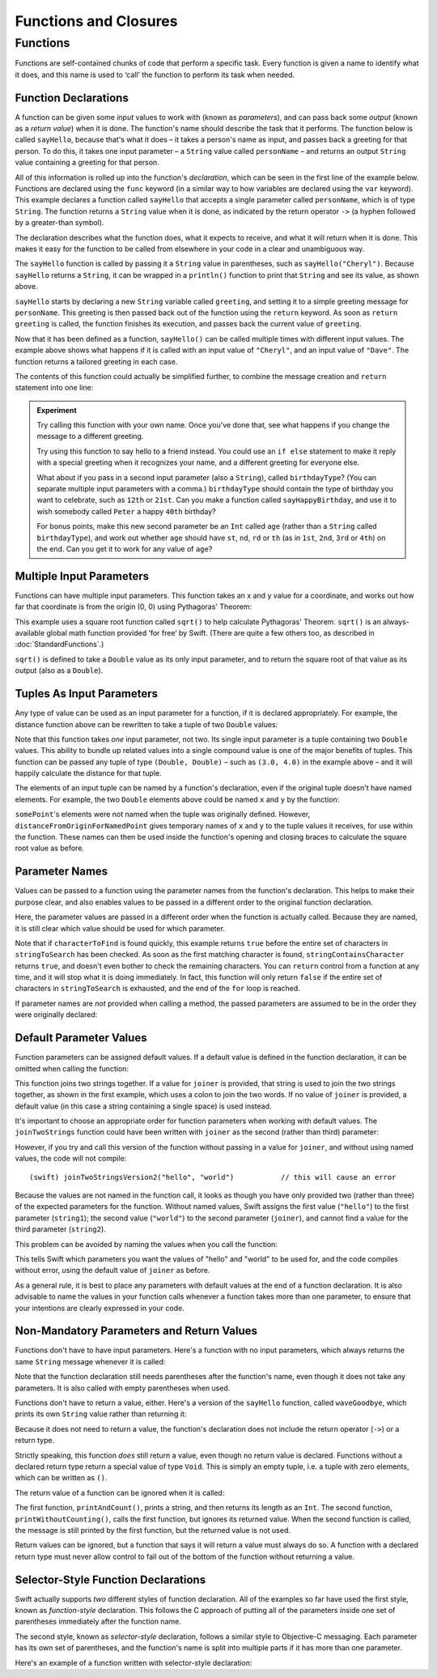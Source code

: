 .. docnote:: Subjects to be covered in this section

    * Functions
    * Function signatures (including pattern matching)
    * Setting variables to functions
    * init() functions for enums
    * Naming conventions
    * return statement
    * Closures
    * Trailing closures
    * Can only have one variadic parameter
    * Nested closures
    * Capturing values
    * Different closure expression forms
    * Anonymous closure arguments
    * Thick and thin functions (?)
    * Attributes (infix, resilience, inout, auto_closure, noreturn)
    * Typedefs for closure signatures to aid readability?
    * Metatypes and static functions on types

Functions and Closures
======================

Functions
---------

Functions are self-contained chunks of code that perform a specific task. Every function is given a name to identify what it does, and this name is used to ‘call’ the function to perform its task when needed.

Function Declarations
~~~~~~~~~~~~~~~~~~~~~

A function can be given some *input* values to work with (known as *parameters*), and can pass back some *output* (known as a *return value*) when it is done. The function's name should describe the task that it performs. The function below is called ``sayHello``, because that's what it does – it takes a person's name as input, and passes back a greeting for that person. To do this, it takes one input parameter – a ``String`` value called ``personName`` – and returns an output ``String`` value containing a greeting for that person.

All of this information is rolled up into the function's *declaration*, which can be seen in the first line of the example below. Functions are declared using the ``func`` keyword (in a similar way to how variables are declared using the ``var`` keyword). This example declares a function called ``sayHello`` that accepts a single parameter called ``personName``, which is of type ``String``. The function returns a ``String`` value when it is done, as indicated by the return operator ``->`` (a hyphen followed by a greater-than symbol).

The declaration describes what the function does, what it expects to receive, and what it will return when it is done. This makes it easy for the function to be called from elsewhere in your code in a clear and unambiguous way.

.. testcode::

    (swift) def sayHello(personName : String) -> String {
                var greeting = "Hello, " + personName + "!"
                return greeting
            }
    (swift) println(sayHello("Cheryl"))
    >>> Hello, Cheryl!
    (swift) println(sayHello("Dave"))
    >>> Hello, Dave!

The ``sayHello`` function is called by passing it a ``String`` value in parentheses, such as ``sayHello("Cheryl")``. Because ``sayHello`` returns a ``String``, it can be wrapped in a ``println()`` function to print that ``String`` and see its value, as shown above.

``sayHello`` starts by declaring a new ``String`` variable called ``greeting``, and setting it to a simple greeting message for ``personName``. This greeting is then passed back out of the function using the ``return`` keyword. As soon as ``return greeting`` is called, the function finishes its execution, and passes back the current value of ``greeting``.

Now that it has been defined as a function, ``sayHello()`` can be called multiple times with different input values. The example above shows what happens if it is called with an input value of ``"Cheryl"``, and an input value of ``"Dave"``. The function returns a tailored greeting in each case.

The contents of this function could actually be simplified further, to combine the message creation and ``return`` statement into one line:

.. testcode::

    (swift) def sayHelloAgain(personName : String) -> String {
                return "Hello again, " + personName + "!"
            }
    (swift) println(sayHelloAgain("Cheryl"))
    >>> Hello again, Cheryl!

.. admonition:: Experiment

    Try calling this function with your own name. Once you've done that, see what happens if you change the message to a different greeting.
    
    Try using this function to say hello to a friend instead. You could use an ``if else`` statement to make it reply with a special greeting when it recognizes your name, and a different greeting for everyone else.
    
    What about if you pass in a second input parameter (also a ``String``), called ``birthdayType``? (You can separate multiple input parameters with a comma.) ``birthdayType`` should contain the type of birthday you want to celebrate, such as ``12th`` or ``21st``. Can you make a function called ``sayHappyBirthday``, and use it to wish somebody called ``Peter`` a happy ``40th`` birthday?
    
    For bonus points, make this new second parameter be an ``Int`` called ``age`` (rather than a ``String`` called ``birthdayType``), and work out whether ``age`` should have ``st``, ``nd``, ``rd`` or ``th`` (as in ``1st``, ``2nd``, ``3rd`` or ``4th``) on the end. Can you get it to work for any value of ``age``?

Multiple Input Parameters
~~~~~~~~~~~~~~~~~~~~~~~~~

Functions can have multiple input parameters. This function takes an x and y value for a coordinate, and works out how far that coordinate is from the origin (0, 0) using Pythagoras' Theorem:

.. testcode::

    (swift) def distanceFromOrigin(x : Double, y : Double) -> Double {
                return sqrt(Double(x * x + y * y))
            }
    (swift) println(distanceFromOrigin(3.0, 4.0))
    >>> 5.0

This example uses a square root function called ``sqrt()`` to help calculate Pythagoras' Theorem. ``sqrt()`` is an always-available global math function provided ‘for free’ by Swift. (There are quite a few others too, as described in :doc:`StandardFunctions`.)

``sqrt()`` is defined to take a ``Double`` value as its only input parameter, and to return the square root of that value as its output (also as a ``Double``).

Tuples As Input Parameters
~~~~~~~~~~~~~~~~~~~~~~~~~~

Any type of value can be used as an input parameter for a function, if it is declared appropriately. For example, the distance function above can be rewritten to take a tuple of two ``Double`` values:

.. QUESTION: Is my use of ‘any’ technically correct here? Is there some type that cannot be passed to a function?

.. testcode::

    (swift) def distanceFromOriginForPoint(point : (Double, Double)) -> Double {
                return sqrt(Double(point.0 * point.0 + point.1 * point.1))
            }
    (swift) var somePoint = (3.0, 4.0)
    // somePoint : (Double, Double) = (3.0, 4.0)
    (swift) println(distanceFromOriginForPoint(somePoint))
    >>> 5.0

Note that this function takes *one* input parameter, not two. Its single input parameter is a tuple containing two ``Double`` values. This ability to bundle up related values into a single compound value is one of the major benefits of tuples. This function can be passed any tuple of type ``(Double, Double)`` – such as ``(3.0, 4.0)`` in the example above – and it will happily calculate the distance for that tuple.

The elements of an input tuple can be named by a function's declaration, even if the original tuple doesn't have named elements. For example, the two ``Double`` elements above could be named ``x`` and ``y`` by the function:

.. testcode::

    (swift) def distanceFromOriginForNamedPoint(point : (x : Double, y : Double)) -> Double {
                return sqrt(Double(point.x * point.x + point.y * point.y))
            }
    (swift) println(distanceFromOriginForNamedPoint(somePoint))
    >>> 5.0

``somePoint``'s elements were not named when the tuple was originally defined. However, ``distanceFromOriginForNamedPoint`` gives temporary names of ``x`` and ``y`` to the tuple values it receives, for use within the function. These names can then be used inside the function's opening and closing braces to calculate the square root value as before.

Parameter Names
~~~~~~~~~~~~~~~

Values can be passed to a function using the parameter names from the function's declaration. This helps to make their purpose clear, and also enables values to be passed in a different order to the original function declaration.

.. testcode::

    (swift) def stringContainsCharacter(stringToSearch : String, characterToFind : Char) -> Bool {
                for character in stringToSearch.chars {
                    if character == characterToFind {
                        return true
                    }
                }
                return false
            }
    (swift) var containsASpace = stringContainsCharacter(characterToFind: ' ', stringToSearch: "This will return true")
    // containsASpace : Bool = true

Here, the parameter values are passed in a different order when the function is actually called. Because they are named, it is still clear which value should be used for which parameter.

Note that if ``characterToFind`` is found quickly, this example returns ``true`` before the entire set of characters in ``stringToSearch`` has been checked. As soon as the first matching character is found, ``stringContainsCharacter`` returns ``true``, and doesn't even bother to check the remaining characters. You can ``return`` control from a function at any time, and it will stop what it is doing immediately. In fact, this function will only return ``false`` if the entire set of characters in ``stringToSearch`` is exhausted, and the end of the ``for`` loop is reached.

If parameter names are *not* provided when calling a method, the passed parameters are assumed to be in the order they were originally declared:

.. testcode::

    (swift) var containsAHyphen = stringContainsCharacter("This will return false", '-')
    // containsAHyphen : Bool = false

Default Parameter Values
~~~~~~~~~~~~~~~~~~~~~~~~

Function parameters can be assigned default values. If a default value is defined in the function declaration, it can be omitted when calling the function:

.. testcode::

    (swift) def joinTwoStrings(string1 : String, string2 : String, joiner : String = " ") -> String {
                return string1 + joiner + string2
            }
    (swift) joinTwoStrings("hello", "world", ":")
    // r0 : String = "hello:world"
    (swift) joinTwoStrings("hello", "world")
    // r1 : String = "hello world"

This function joins two strings together. If a value for ``joiner`` is provided, that string is used to join the two strings together, as shown in the first example, which uses a colon to join the two words. If no value of ``joiner`` is provided, a default value (in this case a string containing a single space) is used instead.

It's important to choose an appropriate order for function parameters when working with default values. The ``joinTwoStrings`` function could have been written with ``joiner`` as the second (rather than third) parameter:

.. testcode::

    (swift) def joinTwoStringsVersion2(string1 : String, joiner : String = " ", string2 : String) -> String {
                return string1 + joiner + string2
            }
    (swift) joinTwoStringsVersion2("hello", ":", "world")
    // r2 : String = "hello:world"

However, if you try and call this version of the function without passing in a value for ``joiner``, and without using named values, the code will not compile::

    (swift) joinTwoStringsVersion2("hello", "world")           // this will cause an error

Because the values are not named in the function call, it looks as though you have only provided two (rather than three) of the expected parameters for the function. Without named values, Swift assigns the first value (``"hello"``) to the first parameter (``string1``); the second value (``"world"``) to the second parameter (``joiner``), and cannot find a value for the third parameter (``string2``).

This problem can be avoided by naming the values when you call the function:

.. testcode::

    (swift) joinTwoStringsVersion2(string1: "hello", string2: "world")
    // r3 : String = "hello world"

This tells Swift which parameters you want the values of "hello" and "world" to be used for, and the code compiles without error, using the default value of ``joiner`` as before.

As a general rule, it is best to place any parameters with default values at the end of a function declaration. It is also advisable to name the values in your function calls whenever a function takes more than one parameter, to ensure that your intentions are clearly expressed in your code.

.. QUESTION: how does this advice overlap with the principle of putting variadic parameters last, and also the principle of putting closure parameters last?

Non-Mandatory Parameters and Return Values
~~~~~~~~~~~~~~~~~~~~~~~~~~~~~~~~~~~~~~~~~~

Functions don't have to have input parameters. Here's a function with no input parameters, which always returns the same ``String`` message whenever it is called:

.. testcode::

    (swift) def sayHelloWorld() -> String {
                return "hello, world"
            }
    (swift) println(sayHelloWorld())
    >>> hello, world

Note that the function declaration still needs parentheses after the function's name, even though it does not take any parameters. It is also called with empty parentheses when used.

Functions don't have to return a value, either. Here's a version of the ``sayHello`` function, called ``waveGoodbye``, which prints its own ``String`` value rather than returning it:

.. testcode::

    (swift) def waveGoodbye(personName : String) {
                println("Goodbye, \(personName) 👋")
            }
    (swift) waveGoodbye("Dave")
    >>> Goodbye, Dave 👋

Because it does not need to return a value, the function's declaration does not include the return operator (``->``) or a return type.

Strictly speaking, this function *does* still return a value, even though no return value is declared. Functions without a declared return type return a special value of type ``Void``. This is simply an empty tuple, i.e. a tuple with zero elements, which can be written as ``()``.

The return value of a function can be ignored when it is called:

.. testcode::

    (swift) def printAndCount(stringToPrint : String) -> Int {
                println(stringToPrint)
                return stringToPrint.length
            }
    (swift) def printWithoutCounting(stringToPrint : String) {
                printAndCount(stringToPrint)
            }
    (swift) printAndCount("hello, world")
    >>> hello, world
    // r4 : Int = 12
    (swift) printWithoutCounting("hello, world")
    >>> hello, world

The first function, ``printAndCount()``, prints a string, and then returns its length as an ``Int``. The second function, ``printWithoutCounting()``, calls the first function, but ignores its returned value. When the second function is called, the message is still printed by the first function, but the returned value is not used.

Return values can be ignored, but a function that says it will return a value must always do so. A function with a declared return type must never allow control to fall out of the bottom of the function without returning a value.

Selector-Style Function Declarations
~~~~~~~~~~~~~~~~~~~~~~~~~~~~~~~~~~~~

Swift actually supports *two* different styles of function declaration. All of the examples so far have used the first style, known as *function-style* declaration. This follows the C approach of putting all of the parameters inside one set of parentheses immediately after the function name.

The second style, known as *selector-style* declaration, follows a similar style to Objective-C messaging. Each parameter has its own set of parentheses, and the function's name is split into multiple parts if it has more than one parameter.

Here's an example of a function written with selector-style declaration:

.. testcode::

    (swift) def joinString(string1 : String) toString(string2 : String) withJoiner(joiner : String) -> String {
                return string1 + joiner + string2
            }
    (swift) joinString("hello", toString: "world", withJoiner: ":")
    // r5 : String = "hello:world"



.. variables can be set to functions, and then called e.g. var fork = g.fork; fork() .
.. functions can be written in one of three forms: multiple parameters; selector-style; curried
.. need to give a clear, Dave-understandable explanation of why currying is actually useful
.. functions can be passed in as parameters, and can be returned as return values
.. capturing / closing over variables (and what this means in practice)
.. no need for __block; discuss memory safety
.. functions are just a really special non-capturing version of closures
.. closures can be named
.. inout properties and a general discussion of byref / byvalue
.. badger and mushroom example for repeating things different numbers of times
.. pass a tuple as the entire set of arguments, as in var argTuple = (0, "one", '2'); x.foo:bar:bas:(argTuple)

.. refnote:: References

    * https://[Internal Staging Server]/docs/whitepaper/TypesAndValues.html#functions
    * https://[Internal Staging Server]/docs/whitepaper/Closures.html#closures
    * https://[Internal Staging Server]/docs/whitepaper/Closures.html#functions-vs-closures
    * https://[Internal Staging Server]/docs/whitepaper/Closures.html#nested-functions
    * https://[Internal Staging Server]/docs/whitepaper/Closures.html#closure-expressions
    * https://[Internal Staging Server]/docs/whitepaper/Closures.html#trailing-closures
    * https://[Internal Staging Server]/docs/whitepaper/GuidedTour.html#functions
    * https://[Internal Staging Server]/docs/whitepaper/GuidedTour.html#closures
    * https://[Internal Staging Server]/docs/Expressions.html
